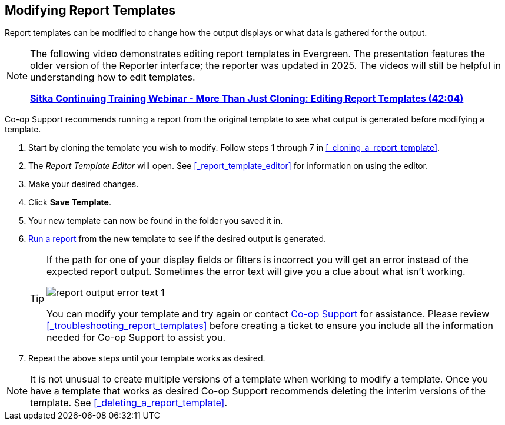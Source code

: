 Modifying Report Templates
--------------------------

(((Modify, Report Templates)))
(((Report Templates, Modify)))
(((Templates, Report)))
(((Reporter, Templates)))

Report templates can be modified to change how the output displays or what data is gathered for the output.

[NOTE]
======
The following video demonstrates editing report templates in Evergreen. The presentation features the older version of the Reporter interface; the reporter was updated in 2025. The videos will still be helpful in understanding how to edit templates.

link:https://youtu.be/vwrlt8O3J8c[*Sitka Continuing Training Webinar - More Than Just Cloning: Editing Report Templates (42:04)*]
======

Co-op Support recommends running a report from the original template to see what output is generated before
modifying a template.

. Start by cloning the template you wish to modify.  Follow steps 1 through 7 in 
xref:_cloning_a_report_template[].
. The _Report Template Editor_ will open.  See xref:_report_template_editor[] for information on using
the editor.
. Make your desired changes.
. Click *Save Template*.
. Your new template can now be found in the folder you saved it in.
. xref:_running_a_report[Run a report] from the new template to see if the desired output is generated.
+
[TIP]
=====
If the path for one of your display fields or filters is incorrect you will get an error instead of the 
expected report output. Sometimes the error text will give you a clue about what isn't working.

image::images/report/report-output-error-text-1.png[]

You can modify your template and try again or contact https://bc.libraries.coop/support/[Co-op Support] 
for assistance.  Please review xref:_troubleshooting_report_templates[] before creating a ticket to ensure 
you include all the information needed for Co-op Support to assist you.
=====
+
. Repeat the above steps until your template works as desired.


[NOTE]
======
It is not unusual to create multiple versions of a template when working to modify a template.  Once you
have a template that works as desired Co-op Support recommends deleting the interim versions of the template.
See xref:_deleting_a_report_template[].
======


////
Once saved, it is not possible to edit a template. To make changes, clone the template and change the clone.

To modify a template, repeat the steps 1-6 in cloning a template. You will see the template open on Template Creating screen. Here you can add/remove/edit fields as when you create a new template.

To operate on Displayed fields, click Displayed Fields. You will see all the displayed fields. To remove one, highlight it and click *Actions* >
*Remove Selected Field*. You may move a field up or down the list, which will affect the sorting of the
result records. You may also change the column label or the transform of the field by using respective
functions on the Actions list.

[TIP]
=====
* Removing displayed fields usually does not affect the result set. But sometimes it does, esp. when the
report displays the count of records by each group. Sometimes some fields may contain important information.
Removing them may cause misunderstanding the results. Usually such fields are explained in the template
Description. Be cautious when you delete such fields.
* Be careful with editing filter fields, as usually changing a filter makes a difference in the result set.
=====

You may add fields. See xref:_creating_templates[] for details on operating on fields.


CAUTION: You can not change the starting source table, but have to follow the links to tables in the Sources
pane. Changing the starting table will remove all existing fields, meaning building a new template from scratch.

////
